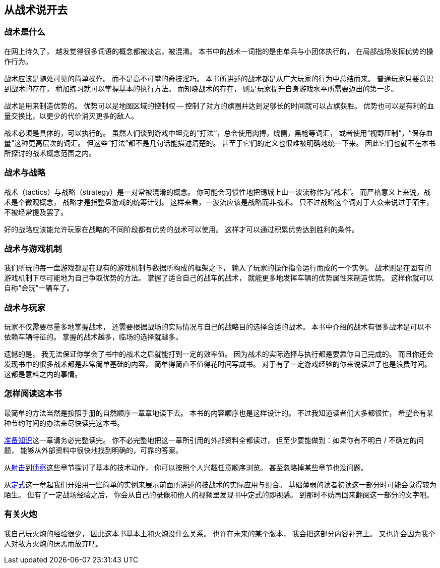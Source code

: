 == 从战术说开去

=== 战术是什么

在网上待久了，
越发觉得很多词语的概念都被淡忘，被混淆。
本书中的战术一词指的是由单兵与小团体执行的，
在局部战场发挥优势的操作行为。

战术应该是随处可见的简单操作。
而不是高不可攀的奇技淫巧。
本书所讲述的战术都是从广大玩家的行为中总结而来。
普通玩家只要意识到战术的存在，
稍加练习就可以掌握基本的执行方法。
而知晓战术的存在，
则是玩家提升自身游戏水平所需要迈出的第一步。

战术是用来制造优势的。
优势可以是地图区域的控制权 -- 控制了对方的旗圈并达到足够长的时间就可以占旗获胜。
优势也可以是有利的血量交换比，以更少的代价消灭更多的敌人。

战术必须是具体的，可以执行的。
虽然人们谈到游戏中坦克的“打法“，总会使用肉搏，绕侧，黑枪等词汇，
或者使用“视野压制“，“保存血量“这种更高层次的词汇。
但这些“打法”都不是几句话能描述清楚的。
甚至于它们的定义也很难被明确地统一下来。
因此它们也就不在本书所探讨的战术概念范围之内。

=== 战术与战略

战术（tactics）与战略（strategy）是一对常被混淆的概念。
你可能会习惯性地把锡城上山一波流称作为“战术”。
而严格意义上来说，战术是个微观概念，
战略才是指整盘游戏的统筹计划。
这样来看，一波流应该是战略而非战术。
只不过战略这个词对于大众来说过于陌生，不被经常提及罢了。

好的战略应该能允许玩家在战略的不同阶段都有优势的战术可以使用。
这样才可以通过积累优势达到胜利的条件。

=== 战术与游戏机制

我们所玩的每一盘游戏都是在现有的游戏机制与数据所构成的框架之下，
输入了玩家的操作指令运行而成的一个实例。
战术则是在固有的游戏机制下尽可能地为自己争取优势的方法。
掌握了适合自己的战车的战术，
就能更多地发挥车辆的优势属性来制造优势。
这样你就可以自称“会玩”一辆车了。

=== 战术与玩家

玩家不仅需要尽量多地掌握战术，
还需要根据战场的实际情况与自己的战略目的选择合适的战术。
本书中介绍的战术有很多战术是可以不依赖车辆特征的。
掌握的战术越多，临场的选择就越多。

遗憾的是，
我无法保证你学会了书中的战术之后就能打到一定的效率值。
因为战术的实际选择与执行都是要靠你自己完成的。
而且你还会发现书中的很多战术都是非常简单基础的内容，
简单得简直不值得花时间写成书。
对于有了一定游戏经验的你来说读过了也是浪费时间。
这都是意料之内的事情。

=== 怎样阅读这本书

最简单的方法当然是按照手册的自然顺序一章章地读下去。
本书的内容顺序也是这样设计的。
不过我知道读者们大多都很忙，
希望会有某种节约时间的办法来尽快读完这本书。

link:#_准备知识[准备知识]这一章请务必完整读完。
你不必完整地把这一章所引用的外部资料全都读过，
但至少要能做到：如果你有不明白 / 不确定的问题，
能够从外部资料中很快地找到明确的，可靠的答案。

从link:#_射击[射击]到link:#_侦察[侦察]这些章节探讨了基本的技术动作，
你可以按照个人兴趣任意顺序浏览。
甚至忽略掉某些章节也没问题。

从link:#_定式[定式]这一章起我们开始用一些简单的实例来展示前面所讲述的技战术的实际应用与组合。
基础薄弱的读者初读这一部分时可能会觉得较为陌生。
但有了一定战场经验之后，
你会从自己的录像和他人的视频里发现书中定式的即视感。
到那时不妨再回来翻阅这一部分的文字吧。

=== 有关火炮

我自己玩火炮的经验很少，
因此这本书基本上和火炮没什么关系。
也许在未来的某个版本，
我会把这部分内容补充上。
又也许会因为我个人对敌方火炮的厌恶而放弃吧。
